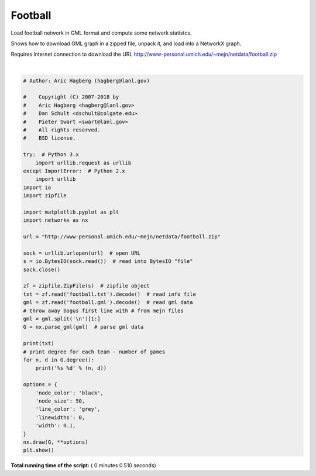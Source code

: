 

.. _sphx_glr_auto_examples_graph_plot_football.py:


========
Football
========

Load football network in GML format and compute some network statistcs.

Shows how to download GML graph in a zipped file, unpack it, and load
into a NetworkX graph.

Requires Internet connection to download the URL
http://www-personal.umich.edu/~mejn/netdata/football.zip




.. image:: /auto_examples/graph/images/sphx_glr_plot_football_001.png
    :align: center


.. rst-class:: sphx-glr-script-out

 Out::

    The file football.gml contains the network of American football games
    between Division IA colleges during regular season Fall 2000, as compiled
    by M. Girvan and M. Newman.  The nodes have values that indicate to which
    conferences they belong.  The values are as follows:

      0 = Atlantic Coast
      1 = Big East
      2 = Big Ten
      3 = Big Twelve
      4 = Conference USA
      5 = Independents
      6 = Mid-American
      7 = Mountain West
      8 = Pacific Ten
      9 = Southeastern
     10 = Sun Belt
     11 = Western Athletic

    If you make use of these data, please cite M. Girvan and M. E. J. Newman,
    Community structure in social and biological networks,
    Proc. Natl. Acad. Sci. USA 99, 7821-7826 (2002).

    Correction: Two edges were erroneously duplicated in this data set, and
    have been removed (21 SEP 2014)

    BrighamYoung 12
    FloridaState 12
    Iowa 12
    KansasState 12
    NewMexico 11
    TexasTech 12
    PennState 12
    SouthernCalifornia 12
    ArizonaState 11
    SanDiegoState 11
    Baylor 10
    NorthTexas 10
    NorthernIllinois 10
    Northwestern 11
    WesternMichigan 10
    Wisconsin 12
    Wyoming 11
    Auburn 11
    Akron 11
    VirginiaTech 11
    Alabama 11
    UCLA 11
    Arizona 11
    Utah 11
    ArkansasState 10
    NorthCarolinaState 11
    BallState 10
    Florida 11
    BoiseState 9
    BostonCollege 11
    WestVirginia 11
    BowlingGreenState 11
    Michigan 11
    Virginia 10
    Buffalo 11
    Syracuse 11
    CentralFlorida 8
    GeorgiaTech 11
    CentralMichigan 11
    Purdue 11
    Colorado 11
    ColoradoState 10
    Connecticut 7
    EasternMichigan 11
    EastCarolina 11
    Duke 11
    FresnoState 11
    OhioState 11
    Houston 11
    Rice 11
    Idaho 9
    Washington 11
    Kansas 10
    SouthernMethodist 12
    Kent 10
    Pittsburgh 11
    Kentucky 10
    Louisville 10
    LouisianaTech 10
    LouisianaMonroe 8
    Minnesota 11
    MiamiOhio 11
    Vanderbilt 11
    MiddleTennesseeState 9
    Illinois 11
    MississippiState 11
    Memphis 11
    Nevada 12
    Oregon 11
    NewMexicoState 11
    SouthCarolina 11
    Ohio 10
    IowaState 11
    SanJoseState 11
    Nebraska 11
    SouthernMississippi 10
    Tennessee 11
    Stanford 11
    WashingtonState 11
    Temple 11
    Navy 11
    TexasA&M 11
    NotreDame 11
    TexasElPaso 11
    Oklahoma 11
    Toledo 9
    Tulane 11
    Mississippi 11
    Tulsa 12
    NorthCarolina 11
    UtahState 9
    Army 11
    Cincinnati 11
    AirForce 10
    Rutgers 10
    Georgia 10
    LouisianaState 10
    LouisianaLafayette 8
    Texas 11
    Marshall 10
    MichiganState 11
    MiamiFlorida 10
    Missouri 10
    Clemson 10
    NevadaLasVegas 12
    WakeForest 10
    Indiana 11
    OklahomaState 10
    OregonState 10
    Maryland 11
    TexasChristian 11
    California 11
    AlabamaBirmingham 10
    Arkansas 10
    Hawaii 11




|


.. code-block:: python

    # Author: Aric Hagberg (hagberg@lanl.gov)

    #    Copyright (C) 2007-2018 by
    #    Aric Hagberg <hagberg@lanl.gov>
    #    Dan Schult <dschult@colgate.edu>
    #    Pieter Swart <swart@lanl.gov>
    #    All rights reserved.
    #    BSD license.

    try:  # Python 3.x
        import urllib.request as urllib
    except ImportError:  # Python 2.x
        import urllib
    import io
    import zipfile

    import matplotlib.pyplot as plt
    import networkx as nx

    url = "http://www-personal.umich.edu/~mejn/netdata/football.zip"

    sock = urllib.urlopen(url)  # open URL
    s = io.BytesIO(sock.read())  # read into BytesIO "file"
    sock.close()

    zf = zipfile.ZipFile(s)  # zipfile object
    txt = zf.read('football.txt').decode()  # read info file
    gml = zf.read('football.gml').decode()  # read gml data
    # throw away bogus first line with # from mejn files
    gml = gml.split('\n')[1:]
    G = nx.parse_gml(gml)  # parse gml data

    print(txt)
    # print degree for each team - number of games
    for n, d in G.degree():
        print('%s %d' % (n, d))

    options = {
        'node_color': 'black',
        'node_size': 50,
        'line_color': 'grey',
        'linewidths': 0,
        'width': 0.1,
    }
    nx.draw(G, **options)
    plt.show()

**Total running time of the script:** ( 0 minutes  0.510 seconds)



.. only :: html

 .. container:: sphx-glr-footer


  .. container:: sphx-glr-download

     :download:`Download Python source code: plot_football.py <plot_football.py>`



  .. container:: sphx-glr-download

     :download:`Download Jupyter notebook: plot_football.ipynb <plot_football.ipynb>`


.. only:: html

 .. rst-class:: sphx-glr-signature

    `Gallery generated by Sphinx-Gallery <https://sphinx-gallery.readthedocs.io>`_
